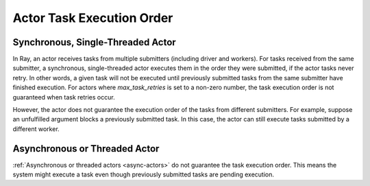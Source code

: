 .. _actor-task-order:

Actor Task Execution Order
==========================

Synchronous, Single-Threaded Actor
----------------------------------
In Ray, an actor receives tasks from multiple submitters (including driver and workers).
For tasks received from the same submitter, a synchronous, single-threaded actor executes
them in the order they were submitted, if the actor tasks never retry.
In other words, a given task will not be executed until previously submitted tasks from
the same submitter have finished execution.
For actors where `max_task_retries` is set to a non-zero number, the task
execution order is not guaranteed when task retries occur.

.. tab-set::

    .. tab-item:: Python

        .. testcode::

            import ray

            @ray.remote
            class Counter:
                def __init__(self):
                    self.value = 0

                def add(self, addition):
                    self.value += addition
                    return self.value

            counter = Counter.remote()

            # For tasks from the same submitter,
            # they are executed according to submission order.
            value0 = counter.add.remote(1)
            value1 = counter.add.remote(2)

            # Output: 1. The first submitted task is executed first.
            print(ray.get(value0))
            # Output: 3. The later submitted task is executed later.
            print(ray.get(value1))

        .. testoutput::

            1
            3


However, the actor does not guarantee the execution order of the tasks from different
submitters. For example, suppose an unfulfilled argument blocks a previously submitted
task. In this case, the actor can still execute tasks submitted by a different worker.

.. tab-set::

    .. tab-item:: Python

        .. testcode::

            import time
            import ray

            @ray.remote
            class Counter:
                def __init__(self):
                    self.value = 0

                def add(self, addition):
                    self.value += addition
                    return self.value

            counter = Counter.remote()

            # Submit task from a worker
            @ray.remote
            def submitter(value):
                return ray.get(counter.add.remote(value))

            # Simulate delayed result resolution.
            @ray.remote
            def delayed_resolution(value):
                time.sleep(1)
                return value

            # Submit tasks from different workers, with
            # the first submitted task waiting for
            # dependency resolution.
            value0 = submitter.remote(delayed_resolution.remote(1))
            value1 = submitter.remote(2)

            # Output: 3. The first submitted task is executed later.
            print(ray.get(value0))
            # Output: 2. The later submitted task is executed first.
            print(ray.get(value1))

        .. testoutput::

            3
            2


Asynchronous or Threaded Actor
------------------------------
:ref:`Asynchronous or threaded actors <async-actors>` do not guarantee the
task execution order. This means the system might execute a task
even though previously submitted tasks are pending execution.

.. tab-set::

    .. tab-item:: Python

        .. testcode::

            import time
            import ray

            @ray.remote
            class AsyncCounter:
                def __init__(self):
                    self.value = 0

                async def add(self, addition):
                    self.value += addition
                    return self.value

            counter = AsyncCounter.remote()

            # Simulate delayed result resolution.
            @ray.remote
            def delayed_resolution(value):
                time.sleep(1)
                return value

            # Submit tasks from the driver, with
            # the first submitted task waiting for
            # dependency resolution.
            value0 = counter.add.remote(delayed_resolution.remote(1))
            value1 = counter.add.remote(2)

            # Output: 3. The first submitted task is executed later.
            print(ray.get(value0))
            # Output: 2. The later submitted task is executed first.
            print(ray.get(value1))

        .. testoutput::

            3
            2
